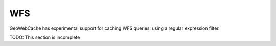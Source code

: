 .. _wfs:

WFS
===

GeoWebCache has experimental support for caching WFS queries, using a regular expression filter.

TODO: This section is incomplete

